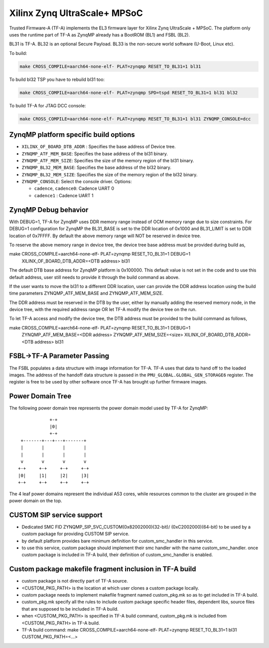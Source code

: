Xilinx Zynq UltraScale+ MPSoC
=============================

Trusted Firmware-A (TF-A) implements the EL3 firmware layer for Xilinx Zynq
UltraScale + MPSoC.
The platform only uses the runtime part of TF-A as ZynqMP already has a
BootROM (BL1) and FSBL (BL2).

BL31 is TF-A.
BL32 is an optional Secure Payload.
BL33 is the non-secure world software (U-Boot, Linux etc).

To build:

.. code:: bash

    make CROSS_COMPILE=aarch64-none-elf- PLAT=zynqmp RESET_TO_BL31=1 bl31

To build bl32 TSP you have to rebuild bl31 too:

.. code:: bash

    make CROSS_COMPILE=aarch64-none-elf- PLAT=zynqmp SPD=tspd RESET_TO_BL31=1 bl31 bl32

To build TF-A for JTAG DCC console:

.. code:: bash

    make CROSS_COMPILE=aarch64-none-elf- PLAT=zynqmp RESET_TO_BL31=1 bl31 ZYNQMP_CONSOLE=dcc

ZynqMP platform specific build options
--------------------------------------

-  ``XILINX_OF_BOARD_DTB_ADDR`` : Specifies the base address of Device tree.
-  ``ZYNQMP_ATF_MEM_BASE``: Specifies the base address of the bl31 binary.
-  ``ZYNQMP_ATF_MEM_SIZE``: Specifies the size of the memory region of the bl31 binary.
-  ``ZYNQMP_BL32_MEM_BASE``: Specifies the base address of the bl32 binary.
-  ``ZYNQMP_BL32_MEM_SIZE``: Specifies the size of the memory region of the bl32 binary.

-  ``ZYNQMP_CONSOLE``: Select the console driver. Options:

   -  ``cadence``, ``cadence0``: Cadence UART 0
   -  ``cadence1`` : Cadence UART 1

ZynqMP Debug behavior
---------------------

With DEBUG=1, TF-A for ZynqMP uses DDR memory range instead of OCM memory range
due to size constraints.
For DEBUG=1 configuration for ZynqMP the BL31_BASE is set to the DDR location
of 0x1000 and BL31_LIMIT is set to DDR location of 0x7FFFF. By default the
above memory range will NOT be reserved in device tree.

To reserve the above memory range in device tree, the device tree base address
must be provided during build as,

make CROSS_COMPILE=aarch64-none-elf- PLAT=zynqmp RESET_TO_BL31=1 DEBUG=1 \
       XILINX_OF_BOARD_DTB_ADDR=<DTB address> bl31

The default DTB base address for ZynqMP platform is 0x100000. This default value
is not set in the code and to use this default address, user still needs to
provide it through the build command as above.

If the user wants to move the bl31 to a different DDR location, user can provide
the DDR address location using the build time parameters ZYNQMP_ATF_MEM_BASE and
ZYNQMP_ATF_MEM_SIZE.

The DDR address must be reserved in the DTB by the user, either by manually
adding the reserved memory node, in the device tree, with the required address
range OR let TF-A modify the device tree on the run.

To let TF-A access and modify the device tree, the DTB address must be provided
to the build command as follows,

make CROSS_COMPILE=aarch64-none-elf- PLAT=zynqmp RESET_TO_BL31=1 DEBUG=1 \
	ZYNQMP_ATF_MEM_BASE=<DDR address> ZYNQMP_ATF_MEM_SIZE=<size> \
	XILINX_OF_BOARD_DTB_ADDR=<DTB address> bl31


FSBL->TF-A Parameter Passing
----------------------------

The FSBL populates a data structure with image information for TF-A. TF-A uses
that data to hand off to the loaded images. The address of the handoff data
structure is passed in the ``PMU_GLOBAL.GLOBAL_GEN_STORAGE6`` register. The
register is free to be used by other software once TF-A has brought up
further firmware images.

Power Domain Tree
-----------------

The following power domain tree represents the power domain model used by TF-A
for ZynqMP:

::

                    +-+
                    |0|
                    +-+
         +-------+---+---+-------+
         |       |       |       |
         |       |       |       |
         v       v       v       v
        +-+     +-+     +-+     +-+
        |0|     |1|     |2|     |3|
        +-+     +-+     +-+     +-+

The 4 leaf power domains represent the individual A53 cores, while resources
common to the cluster are grouped in the power domain on the top.

CUSTOM SIP service support
--------------------------

- Dedicated SMC FID ZYNQMP_SIP_SVC_CUSTOM(0x82002000)(32-bit)/
  (0xC2002000)(64-bit) to be used by a custom package for
  providing CUSTOM SIP service.

- by default platform provides bare minimum definition for
  custom_smc_handler in this service.

- to use this service, custom package should implement their
  smc handler with the name custom_smc_handler. once custom package is
  included in TF-A build, their definition of custom_smc_handler is
  enabled.

Custom package makefile fragment inclusion in TF-A build
--------------------------------------------------------

- custom package is not directly part of TF-A source.

- <CUSTOM_PKG_PATH> is the location at which user clones a
  custom package locally.

- custom package needs to implement makefile fragment named
  custom_pkg.mk so as to get included in TF-A build.

- custom_pkg.mk specify all the rules to include custom package
  specific header files, dependent libs, source files that are
  supposed to be included in TF-A build.

- when <CUSTOM_PKG_PATH> is specified in TF-A build command,
  custom_pkg.mk is included from <CUSTOM_PKG_PATH> in TF-A build.

- TF-A build command:
  make CROSS_COMPILE=aarch64-none-elf- PLAT=zynqmp RESET_TO_BL31=1
  bl31 CUSTOM_PKG_PATH=<...>
